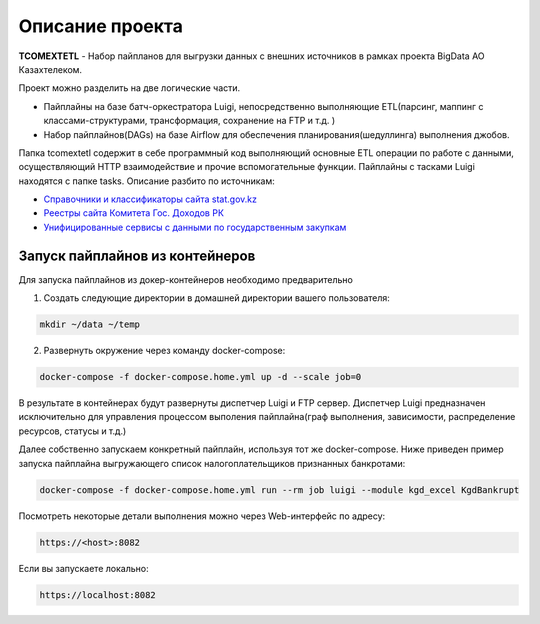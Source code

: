 ================
Описание проекта
================

**TCOMEXTETL** - Набор пайпланов для выгрузки данных с внешних источников в рамках  проекта BigData АО Казахтелеком.

Проект можно разделить на две логические части.

- Пайплайны на базе батч-оркестратора Luigi, непосредственно выполняющие ETL(парсинг, маппинг с классами-структурами, трансформация, сохранение на FTP и т.д. )
- Набор пайплайнов(DAGs) на базе Airflow для обеспечения планирования(шедуллинга) выполнения джобов.

Папка tcomextetl содержит в себе программный код выполняющий основные ETL операции по работе с данными, осуществляющий HTTP взаимодействие и прочие вспомогательные функции. Пайплайны с тасками Luigi находятся с папке tasks. Описание разбито по источникам:

- `Справочники и классификаторы сайта stat.gov.kz <https://github.com/elessarelfstone/tcomextetl/blob/master/docs/sgov_excel.rst>`_
- `Реестры сайта Комитета Гос. Доходов РК <https://github.com/elessarelfstone/tcomextetl/blob/master/docs/kgd_excel.rst>`_
- `Унифицированные сервисы с данными по государственным закупкам <https://github.com/elessarelfstone/tcomextetl/blob/master/docs/goszakup.rst>`_


Запуск пайплайнов из контейнеров
--------------------------------

Для запуска пайплайнов из докер-контейнеров необходимо предварительно

1. Создать следующие директории в домашней директории вашего пользователя:

..  code-block:: bash

    mkdir ~/data ~/temp

2. Развернуть окружение через команду docker-compose:

..  code-block:: bash

    docker-compose -f docker-compose.home.yml up -d --scale job=0


В результате в контейнерах будут развернуты диспетчер Luigi и FTP сервер. Диспетчер Luigi предназначен исключительно
для управления процессом выполения пайплайна(граф выполнения, зависимости, распределение ресурсов, статусы и т.д.)


Далее собственно запускаем конкретный пайплайн, используя тот же docker-compose. Ниже приведен пример запуска пайплайна выгружающего
список налогоплательщиков признанных банкротами:

..  code-block:: bash

    docker-compose -f docker-compose.home.yml run --rm job luigi --module kgd_excel KgdBankrupt

Посмотреть некоторые детали выполнения можно через Web-интерфейс по адресу:

..  code-block:: bash

    https://<host>:8082

Если вы запускаете локально:

..  code-block:: bash

    https://localhost:8082

